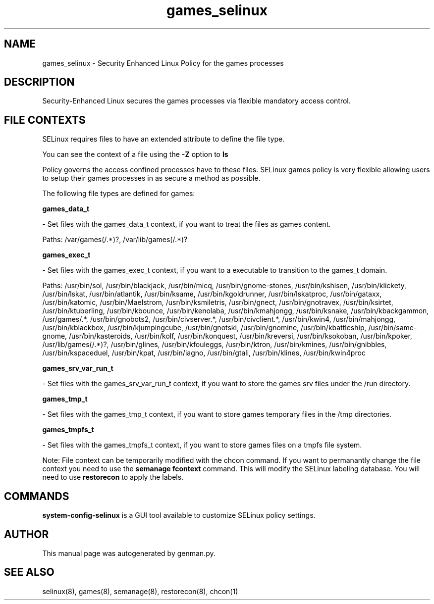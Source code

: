 .TH  "games_selinux"  "8"  "games" "dwalsh@redhat.com" "games SELinux Policy documentation"
.SH "NAME"
games_selinux \- Security Enhanced Linux Policy for the games processes
.SH "DESCRIPTION"

Security-Enhanced Linux secures the games processes via flexible mandatory access
control.  
.SH FILE CONTEXTS
SELinux requires files to have an extended attribute to define the file type. 
.PP
You can see the context of a file using the \fB\-Z\fP option to \fBls\bP
.PP
Policy governs the access confined processes have to these files. 
SELinux games policy is very flexible allowing users to setup their games processes in as secure a method as possible.
.PP 
The following file types are defined for games:


.EX
.B games_data_t 
.EE

- Set files with the games_data_t context, if you want to treat the files as games content.

.br
Paths: 
/var/games(/.*)?, /var/lib/games(/.*)?

.EX
.B games_exec_t 
.EE

- Set files with the games_exec_t context, if you want to a executable to transition to the games_t domain.

.br
Paths: 
/usr/bin/sol, /usr/bin/blackjack, /usr/bin/micq, /usr/bin/gnome-stones, /usr/bin/kshisen, /usr/bin/klickety, /usr/bin/lskat, /usr/bin/atlantik, /usr/bin/ksame, /usr/bin/kgoldrunner, /usr/bin/lskatproc, /usr/bin/gataxx, /usr/bin/katomic, /usr/bin/Maelstrom, /usr/bin/ksmiletris, /usr/bin/gnect, /usr/bin/gnotravex, /usr/bin/ksirtet, /usr/bin/ktuberling, /usr/bin/kbounce, /usr/bin/kenolaba, /usr/bin/kmahjongg, /usr/bin/ksnake, /usr/bin/kbackgammon, /usr/games/.*, /usr/bin/gnobots2, /usr/bin/civserver.*, /usr/bin/civclient.*, /usr/bin/kwin4, /usr/bin/mahjongg, /usr/bin/kblackbox, /usr/bin/kjumpingcube, /usr/bin/gnotski, /usr/bin/gnomine, /usr/bin/kbattleship, /usr/bin/same-gnome, /usr/bin/kasteroids, /usr/bin/kolf, /usr/bin/konquest, /usr/bin/kreversi, /usr/bin/ksokoban, /usr/bin/kpoker, /usr/lib/games(/.*)?, /usr/bin/glines, /usr/bin/kfouleggs, /usr/bin/ktron, /usr/bin/kmines, /usr/bin/gnibbles, /usr/bin/kspaceduel, /usr/bin/kpat, /usr/bin/iagno, /usr/bin/gtali, /usr/bin/klines, /usr/bin/kwin4proc

.EX
.B games_srv_var_run_t 
.EE

- Set files with the games_srv_var_run_t context, if you want to store the games srv files under the /run directory.


.EX
.B games_tmp_t 
.EE

- Set files with the games_tmp_t context, if you want to store games temporary files in the /tmp directories.


.EX
.B games_tmpfs_t 
.EE

- Set files with the games_tmpfs_t context, if you want to store games files on a tmpfs file system.

Note: File context can be temporarily modified with the chcon command.  If you want to permanantly change the file context you need to use the 
.B semanage fcontext 
command.  This will modify the SELinux labeling database.  You will need to use
.B restorecon
to apply the labels.

.SH "COMMANDS"

.PP
.B system-config-selinux 
is a GUI tool available to customize SELinux policy settings.

.SH AUTHOR	
This manual page was autogenerated by genman.py.

.SH "SEE ALSO"
selinux(8), games(8), semanage(8), restorecon(8), chcon(1)
